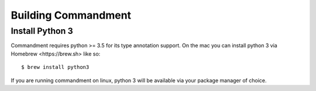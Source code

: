 Building Commandment
====================

Install Python 3
----------------

Commandment requires python >= 3.5 for its type annotation support.
On the mac you can install python 3 via _`Homebrew <https://brew.sh>` like so::

    $ brew install python3

If you are running commandment on linux, python 3 will be available via your package manager of choice.


